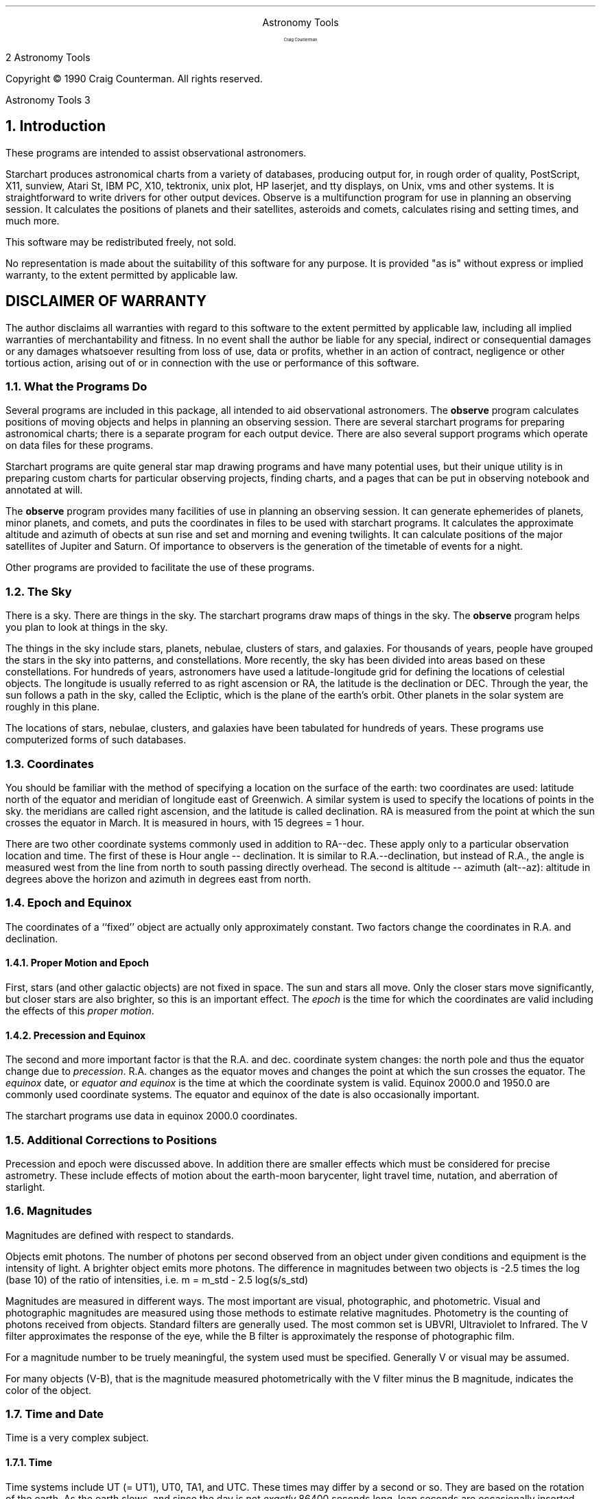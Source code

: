 .ND

.ds St Astronomy\ Tools
.OH '\\*(St''%'
.EH '%''\\*(St'
.PP
.PP
.PP
.PP
.PP
.PP
.PP
.PP
.sp 10
.ce
.ps +10
.ce
Astronomy\ Tools
.ps -10
.sp 2
.ce
Craig\ Counterman
.PP
.bp
Copyright \(co 1990 Craig Counterman.  All rights reserved.
.bp
.PP
.PP
.PP
.PP
.PP
.PP
.bp
.NH
Introduction
.br
.PP
These programs are intended to assist observational astronomers.
.PP
Starchart produces astronomical charts from a variety of databases,
producing output for, in rough order of quality, PostScript, X11,
sunview, Atari St, IBM PC, X10, tektronix, unix plot, HP laserjet, and
tty displays, on Unix, vms and other systems.  It is straightforward to
write drivers for other output devices.  Observe is a multifunction
program for use in planning an observing session.  It calculates the
positions of planets and their satellites, asteroids and comets,
calculates rising and setting times, and much more.
.PP
.PP
This software may be redistributed freely, not sold.
.PP
No representation is made about the suitability of this
software for any purpose.  It is provided "as is" without express or
implied warranty, to the extent permitted by applicable law.
.PP
.sp 2
.SH
DISCLAIMER\ OF\ WARRANTY
.br
.PP
The author  disclaims all warranties  with regard to  this software to
the   extent  permitted  by applicable   law,  including all   implied
warranties  of merchantability  and  fitness. In  no event shall   the
author be liable for any special, indirect or consequential damages or
any  damages whatsoever resulting from  loss of use, data or  profits,
whether in an action of contract, negligence or other tortious action,
arising  out of  or in connection with the  use or performance of this
software.
.PP
.PP
.PP
.NH 2
What\ the\ Programs\ Do
.br
.PP
Several programs are included in this package, all intended to aid
observational astronomers.  The \fBobserve\fR program calculates positions
of moving objects and helps in planning an observing session.  There are
several starchart programs for preparing astronomical charts; there is a
separate program for each output device.  There are also several support
programs which operate on data files for these programs.
.PP
Starchart programs are quite general star map drawing programs and
have many potential uses, but their unique utility is in preparing
custom charts for particular observing projects, finding charts, and a
pages that can be put in observing notebook and annotated at will.
.PP
The \fBobserve\fR program provides many facilities of use in planning
an observing session.  It can generate ephemerides of planets, minor
planets, and comets, and puts the coordinates in files to be used with
starchart programs.  It calculates the approximate altitude and azimuth
of obects at sun rise and set and morning and evening twilights.  It can
calculate positions of the major satellites of Jupiter and Saturn.  Of
importance to observers is the generation of the timetable of events for
a night.
.PP
Other programs are provided to facilitate the use of these programs.
.PP
.NH 2
The\ Sky
.br
.PP
There is a sky.  There are things in the sky.  The starchart programs
draw maps of things in the sky.  The \fBobserve\fR program helps you plan
to look at things in the sky.
.PP
The things in the sky include stars, planets, nebulae, clusters of
stars, and galaxies. For thousands of years, people have grouped the
stars in the sky into patterns, and constellations.  More recently, the
sky has been divided into areas based on these constellations.  For
hundreds of years, astronomers have used a latitude-longitude grid for
defining the locations of celestial objects.  The longitude is usually
referred to as right ascension or RA, the latitude is the declination or
DEC.  Through the year, the sun follows a path in the sky, called the
Ecliptic, which is the plane of the earth's orbit.  Other planets in the
solar system are roughly in this plane.
.PP
The locations of stars, nebulae, clusters, and galaxies have been
tabulated for hundreds of years.  These programs use computerized forms
of such databases.
.PP
.NH 2
Coordinates
.br
.PP
You should be familiar with the method of specifying a location on the
surface of the earth: two coordinates are used: latitude north of the
equator and meridian of longitude east of Greenwich.  A similar system
is used to specify the locations of points in the sky.  the meridians
are called right ascension, and the latitude is called declination.
RA is measured from the point at which the sun crosses the equator in
March.  It is measured in hours, with 15 degrees = 1 hour.
.PP
There are two other coordinate systems commonly used in addition to
RA--dec.  These apply only to a particular observation location and
time.  The first of these is Hour angle -- declination.  It is similar
to R.A.--declination, but instead of R.A., the angle is measured west
from the line from north to south passing directly overhead.  The second
is altitude -- azimuth (alt--az): altitude in degrees above the horizon
and azimuth in degrees east from north.
.PP
.NH 2
Epoch\ and\ Equinox
.br
.PP
The coordinates of a ``fixed'' object are actually only approximately
constant.  Two factors change the coordinates in R.A. and declination.
.PP
.NH 3
Proper\ Motion\ and\ Epoch
.br
.PP
First, stars (and other galactic objects) are not fixed in space.  The
sun and stars all move.  Only the closer stars move significantly, but
closer stars are also brighter, so this is an important effect.  The
\&\fIepoch\fR is the time for which the coordinates are valid including
the effects of this \fIproper motion\fR. 
.PP
.NH 3
Precession\ and\ Equinox
.br
.PP
The second and more important factor is that the R.A.  and dec. 
coordinate system changes: the north pole and thus the equator change
due to \fIprecession\fR.  R.A.  changes as the equator moves and changes
the point at which the sun crosses the equator.  The \fIequinox\fR date,
or \fIequator and equinox\fR is the time at which the coordinate system
is valid.  Equinox 2000.0 and 1950.0 are commonly used coordinate
systems.  The equator and equinox of the date is also occasionally
important. 
.PP
The starchart programs use data in equinox 2000.0 coordinates.
.PP
.NH 2
Additional\ Corrections\ to\ Positions
.br
.PP
Precession and epoch were discussed above.  In addition there are
smaller effects which must be considered for precise astrometry.  These
include effects of motion about the earth-moon barycenter, light travel
time, nutation, and aberration of starlight.
.PP
.NH 2
Magnitudes
.br
.PP
Magnitudes are defined with respect to standards.
.PP
Objects emit photons.  The number of photons per second observed from an
object under given conditions and equipment is the intensity of light. 
A brighter object emits more photons.  The difference in magnitudes
between two objects is -2.5 times the log (base 10) of the ratio of
intensities, i.e.
m = m_std - 2.5 log(s/s_std)
.PP
Magnitudes are measured in different ways.  The most important are
visual, photographic, and photometric.  Visual and photographic
magnitudes are measured using those methods to estimate relative
magnitudes.  Photometry is the counting of photons received from
objects.  Standard filters are generally used.  The most common set is
UBVRI, Ultraviolet to Infrared.  The V filter approximates the response
of the eye, while the B filter is approximately the response of
photographic film. 
.PP
For a magnitude number to be truely meaningful, the system used must be
specified.  Generally V or visual may be assumed.
.PP
For many objects (V-B), that is the magnitude measured photometrically
with the V filter minus the B magnitude, indicates the color of the object.
.PP
.NH 2
Time\ and\ Date
.br
.PP
Time is a very complex subject.
.PP
.NH 3
Time
.br
.PP
Time systems include UT (= UT1), UT0, TA1, and UTC.  These times may
differ by a second or so.  They are based on the rotation of the earth. 
As the earth slows, and since the day is not \fIexactly\fR 86400 seconds
long, leap seconds are occasionally inserted.  They are all
approximately the time at 0 degrees longitude.  Most astronomical times
are quoted in UT (universal time).  The differences are rarely critical
for amateurs. 
.PP
Another significant time system TDT (formerly ET), and TBT.  TDT or
Terrestrial Dynamical Time is based on the orbits of the planets, as is
TBT or Terrestrial Barycentric Time (based on the center of motion of
the earth-moon system).  These times currently differ from UT by about a
minute.  TDT is the time which should be used for planetary calculations.
.PP
Time zones relate local time to the time at 0 longitude.  Be aware that
there are some fractional time zones in the world.  Daylight savings
time (or ``summer'' time) is an additional complication.  You should
learn how your time zone is related to the time at 0 longitude (UT or
GMT).  EST is 5 hours behind, EDT is 4 hours behind.
.PP
These times are all related to the position of the sun: the sun should
be overhead at about noon local standard time.  A different time is
\&\fIsidereal\fR time, based on the positions of the stars overhead.  Two
important sidereal times are GST or Greenwich Sidereal time, and LST or
local sidereal time.
.PP
.NH 3
Date
.br
.PP
Calendars are confused and confusing.  To avoid confusion between the
many calendars in use historically, JD \fIJulian date\fR is used.  The
JD 0 is a day more than 4000 years BC (BCE).
.PP
.NH 2
Atmospheric\ Effects
.br
.PP
Refraction affects alt-az  coordinates: light from objects are bent
by the atmosphere, making them appear higher in the sky than they would
if there were no atmosphere.  The error can reach 34 minutes of arc at the
horizon.  Extinction, absorption and scattering make objects fainter the
more atmosphere the light from them must pass through (that is, the
closer to the horizon they are).  Other effects of the atmosphere are
seeing (the effect which produces twinkling of stars), scintillation,
airglow, and of course light pollution.
.PP
.NH 2
Elements\ of\ an\ Observing\ Session
.br
.PP
To avoid frustration and ensure meeting goals you should plan your
observing session in advance.  More serious the goal the more carefully
you should plan.  At least, having a plan may help you avoid wondering
what to do next on a clear night. 
.PP
A timeline of events ensures that an object will be observable, and
helps schedule a night to observe all objects when they are well placed. 
The events are sun and moon rise and set, astronomical twilight, and the
rising, setting and transit times of objects.  In addition, objects
should be observed when possible when they are above 30 degrees above
the horizon, or at least above 20 degrees.  These times should also be
noted in the time line.
.PP
Charts are used in identifying planets, asteroids, and comets, and
finding objects.  For very faint objects, a photographic atlas of the
area should be xeroxed.
.PP
A notebook is an important part of observing.  It can be of scientific
notebook quality, or a simple note of what objects you observed and how
they looked.  Starchart programs may be used to produce finder charts
which you can annotate and keep in a notebook.
.PP
.NH 2
Hints
.br
.PP
Use grep, awk and shell scripts.  Unix tools can be very helpful in many
situations.
.PP
.PP
.PP
.bp
.NH
Observing
.br
.NH 2
The\ \fBobserve\fR\ Program
.br
.PP
This program is used to prepare for astronomical observations and for
ephemeris calculation.  It can calculate the position of the major
planets, the satellites of Jupiter and Saturn, and minor planets and
comets given either orbital elements or a tabulated ephemeris.
Coordinates of stationary objects may also be input.  It calculates
(approximate) rise and set times, and transit times, of all objects to
be observed.  It calculates the (approximate) altitude and azimuth of
objects at sun rise and set, and morning and evening twilight.
.PP
The information (coordinates, rise and set times) may be prepared for
either a single time or a sequence of times.
.PP
Output includes a file containing the timetable of events for the
evening or evenings.  The coordinates of the sun and moon, plus any
planets, minor planets, and comets are placed in a readable text file,
with other calculated values for solar system objects (e.g. distance to
earth).  The coordinates of all objects to be observed are placed in
files in formats to be read by the other programs in this family, namely
\&\fBdataconv\fR and the starchart charting programs.  A file listing the
(approximate) altitude and azimuth of objects at sun rise and set, and
morning and evening twilight is output.  If satellite positions are to
be computed, these coordinates are placed in one file, and a separate
PostScript file graphically showing their positions relative to the
primary is also produced.
.PP
These output files are optional: any subset of the possible output files
may be produced.
.PP
Parameters set the location of the observer, control what objects are to
be observed, and designate the time or times of interest.
.PP
Currently, there are some limitations to the program:
.IP
.IP \(bu\ 
Minor corrections such as parallax and nutation are not made.
.IP
.IP \(bu\ 
Positions are accurate enough for most applications other than
occultations.
.IP
.IP \(bu\ 
Rise and set times may be off by several minutes.
.IP
.IP \(bu\ 
Positions of Saturn's satellites are approximate, good enough for
identification of satellites.
.PP
.PP
.PP
.NH 2
Controls\ and\ Input\ for\ the\ \fBobserve\fR\ program
.br
.PP
Command line options set the location of the observer, control what
objects are to be observed, control the output files produced, and
designate the time or times of interest.  The default location of the
observer is set when the program is compiled.
.PP
.IP \f(CW\`-m\'\fR\ 
Meridian of longitude, measured East of Greenwich.  The USA is West of
Greenwich, and the longitude is negative for all USA locations.  One to
three numbers can be used: degrees, degrees and minutes, or degrees
minutes and seconds. 
.IP
.IP \f(CW\`-l\'\fR\ 
Latitude.  One to three numbers can be used: degrees, degrees and
minutes, or degrees minutes and seconds. 
.IP
.IP \f(CW\`-a\'\fR\ 
Altitude in meters. 
.IP
.IP \f(CW\`-z\'\fR\ 
Time zone in hours East of Greenwich, again, this number is negative
for USA locations.  This does not include any effects of daylight
savings. 
.IP
.IP \f(CW\`-d\'\fR\ 
The date or dates of observation in UT are specified with this flag.
The dates for the \f(CW\`-d\'\fR option are each specified as a string
consisting of month, day, and optional year (use if different from the
current year).  The month may be encoded as above, e.g. \f(CW\`Aug\'\fR for
august.  Using the first three letters of the English name for the month
always works, as does the Roman numeral form.  Some other common
abbreviations also work.  The year may also be specified, the default is
the current year.  The day may be fractional, e.g. 1.25 is 6 am UT on
the first.  An optional third parameter is the increment of time to be
used in stepping between the two dates. 
.IP
.IP \f(CW\`-o\'\fR\ 
This sets names used for the output files and controls which output
files are produced.  The output file names all have the form
\&\f(CW\`\fIoutfile_root\fR.XXX\'\fR, where \fIoutfile_root\fR is set at
compile time (usually to \f(CW\`planet\'\fR), or is set to the argument for
this option. The \f(CW\`-o\'\fR may be followed with a letter or letters from
the set "aeios" to select the altaz, eph, sif, obs, and star files,
respectively.  e.g. \f(CW\`-oae austin\'\fR would produce only the output files
"austin.altaz" and "austin.eph".
.IP
.IP \f(CW\`-p\'\fR\ 
The positions of any or all of the major planets at the time(s) may be
calculated.  This is specified either as \f(CW\`-p\'\fR which causes the
positions of all planets to be calculated, or individual planets may be
specified by following the \f(CW\`-p\'\fR with a letter or letters from the
sequence "MVmJsUN".  The positions of the sun and moon are always
calculated, since they always have some effect on observing conditions.
.IP
.IP \f(CW\`-s\'\fR\ 
The -s option causes the \f(CW\`.sat\'\fR and \f(CW\`.sat_PS\'\fR files to be
produced for the satellites of Jupiter and Saturn.  \f(CW\`-s\'\fR implies
\&\f(CW\`-p\'\fR.  With the \f(CW\`-si\'\fR option the drawings in the PS file are
flipped north to south (if for one time) or east to west (if for
multiple times) to produce an inverted view. 
.IP
.IP \f(CW\`-f\'\fR\ 
Input object data is contained in files in several formats.  The
\&\f(CW\`-f \fIfilename\fR \fIformat\fR\'\fR option sets this input file.
.IP
.IP \f(CW\`-n\'\fR\ 
For some input file formats, the name of the object must be specified
using the \f(CW\`-n\'\fR option. 
.IP
.PP
Sample data files should be used for the file formats used for input
files.  The format names are \f(CW\`obj\'\fR for fixed objects, \f(CW\`ell_e\'\fR
and \f(CW\`par_e\'\fR for parabolic orbital elements, and \f(CW\`emp\'\fR,
\&\f(CW\`empb\'\fR, \f(CW\`aa\'\fR, \f(CW\`st\'\fR, and \f(CW\`iau\'\fR for tabulated
ephemerides.  The fixed object format contains the coordinates, name,
magnitude, type and size of objects to be observed.  The other file
formats are used for comets and minor planets, and are discussed below.
.PP
.PP
The output files are named \f(CW\`\fIoutfile_root\fR.XXX\'\fR where XXX is:
.IP \f(CW\`altaz\'\fR\ 
altitude and azimuth of objects at sun rise and set, and morning and
evening twilight. 
.IP
.IP \f(CW\`eph\'\fR\ 
ephemeris of sun, moon and objects specified. 
.IP
.IP \f(CW\`obs\'\fR\ 
observability of objects: rise and set times of objects, twilight times,
etc. 
.IP
.IP \f(CW\`star\'\fR\ 
\&\f(CW\`lineread\'\fR format file containing coordinates (equinox 2000) of the
object(s), sun, moon. 
.IP
.IP \f(CW\`sif\'\fR\ 
\&\f(CW\`sif\'\fR format file containing the same information as the .star file.
The separation character is \f(CW\`;\'\fR. 
.IP
.IP \f(CW\`sat\'\fR\ 
Locations of the major satellites of Jupiter and Saturn with respect to
the primary. 
.IP
.IP \f(CW\`sat_PS\'\fR\ 
PostScript file drawing either: one page showing appearance of Jupiter
and Saturn with satellites, and relative sizes and orientations of
Mercury, Venus, Mars, Jupiter, and Saturn, and the Moon; or several
pages showing Jupiter and Saturn with moons on a sequence of times if a
range of dates was specified. 
.IP
.PP
.NH 2
Planetary\ Positions
.br
.PP
Planetary positions are calculated with moderate precision.  Formulae
are largely from \fIAstronomical Formulae for Calculators\fR by Jean
Meesus.  Minor corrections are currently ignored.
.PP
.NH 2
Comets\ and\ Minor\ Planets
.br
.PP
Comets and minor planet positions may be calculated either directly from
the orbital elements or by interpolating a tabulated ephemeris.  The
calculation from orbital elements is most convenient, but the tabulated
ephemeris is likely to be slightly more accurate.
.PP
.PP
.NH 3
Orbits
.br
.PP
The coordinates of objects in elliptical or parabolic orbits may be
calculated from orbital elements given in files of format \f(CW\`ell_e\'\fR
and \f(CW\`par_e\'\fR respectively.
.PP
Orbital elements are:
.IP \f(CW\`a\'\fR\ 
semimajor axis, A.U.
.IP
.IP \f(CW\`q\'\fR\ 
perihelion distance, A.U.
.IP
.IP \f(CW\`e\'\fR\ 
eccentricity
.IP
.IP \f(CW\`i\'\fR\ 
inclination (degrees)
.IP
.IP \f(CW\`omega\'\fR\ 
argument of perihelion
.IP
.IP \f(CW\`Omega\'\fR\ 
longitude of ascending node
.IP
.IP \f(CW\`n\'\fR\ 
mean motion (degrees/day)
.IP
.IP \f(CW\`M\'\fR\ 
Mean anomaly at epoch
.IP
.IP \f(CW\`T\'\fR\ 
Time of perihelion.
.IP
.PP
For elliptical orbits, \f(CW\`q\'\fR and \f(CW\`T\'\fR are not needed; for
parabolic orbits, only \f(CW\`q\'\fR, \f(CW\`i\'\fR, \f(CW\`omega\'\fR and \f(CW\`Omega\'\fR
are needed. 
.PP
.PP
Orbital elements are referred to a certain equinox, and apply on a
certain epoch date.
.PP
If \f(CW\`a\'\fR is not given, it may be calculated from \f(CW\`a\'\fR =
\&\f(CW\`q\'\fR/(1-\f(CW\`e\'\fR). 
.PP
If \f(CW\`n\'\fR is not given, it may be calculated from \f(CW\`n\'\fR =
0.985609/(\f(CW\`a\'\fR*sqrt(\f(CW\`a\'\fR)). 
.PP
If \f(CW\`M\'\fR is not given, use \f(CW\`M\'\fR = (\f(CW\`Epoch_date\'\fR - \f(CW\`T\'\fR)
* \f(CW\`n\'\fR. 
.PP
The magnitude of an asteroid may be calculated from two parameters:
\&\f(CW\`G\'\fR and \f(CW\`H\'\fR.  The magnitude of a comet may be calculated from
the parameters \f(CW\`g\'\fR and \f(CW\`kappa\'\fR. 
.PP
.NH 3
Interpolation\ of\ Ephemerides
.br
.PP
All ephemeris formats have date, RA, DEC, then other info.  Date is the
month in characters, then the day of the month.  How the month is
encoded is format dependent, examples include \f(CW\`IX\'\fR \f(CW\`Sept.\'\fR
\&\f(CW\`Sep\'\fR \f(CW\`Sep.\'\fR \f(CW\`September\'\fR.  Year is current year unless
specified in command line, and is the year of the first date.  Dates
must be in increasing order: 3 followed by 4, December followed by
January.
.PP
The formats are:
.IP \f(CW\`emp\'\fR\ 
Format used in the Russian \fIEphemerides of minor planets\fR.
.IP
.IP \f(CW\`empb\'\fR\ 
Format used in the Russian \fIEphemerides of minor planets\fR for
bright and unusual asteroids.
.IP
.IP \f(CW\`aa\'\fR\ 
Format used by the \fIAstronomical Almanac\fR.
.IP
.IP \f(CW\`st\'\fR\ 
Format commonly used by \fISky and Telescope\fR magazine.
.IP
.IP \f(CW\`iau\'\fR\ 
Format commonly used by IAU Circulars.
.PP
.NH 2
Time\ Line\ of\ Events
.br
.PP
The \f(CW\`.obs\'\fR file contains a timeline of events for the night or nights
of observation.  Events include sun and moon rise and set, morning and
evening twilight, and for each object to be observed: the rise and set
times,  the times when they are 20 degrees and 30 degrees above the
horizon, and the time of their transit (when they cross the line from
north to south passing directly overhead, and are at their maximum
altitude above the horizon).
.PP
The times, especially sun and moon rise and set are approximate.
.PP
The timeline should help you plan your evening, so you know when to
begin and end (twilight), and when the moon will interfere.  It helps
you plan to observe the objects when they are well placed, and ensure
that you can observe an object before it has fallen too low in the sky.
.PP
.NH 2
Satellites\ of\ Jupiter\ and\ Saturn
.br
.PP
The positions of the major satellites of Jupiter and Saturn are
calculated for the time or times of interest.  The Saturn satellite
positions in particular are approximate, but are certainly good enough
for identification purposes.
.PP
The positions are output in the \f(CW\`.sat\'\fR file, and also illustrated in
PostScript in the \f(CW\`.sat_PS\'\fR file.
.PP
If more than one time is specified, the PostScript program draws many
Jupiters and Saturns with their moons on a page (with separate pages for
Jupiter and Saturn).  If one time is specified, a single page is
produced containing large drawings of Jupiter and Saturn with their
moons.  As a bonus, this single page also illustrates the phases and
orientations of Mercury, Venus, Mars, Jupiter and Saturn (with rings),
and the moon.
.PP
.bp
.NH
Charts
.br
.NH 2
The\ Starchart\ Programs\ 
.br
.PP
The starchart programs are variations of a single program, producing
output for different output devices.  All the programs produce
astronomical star charts from available databases.
.PP
.PP
.PP
.NH 2
Purpose\ of\ Starchart
.br
.PP
The starchart programs have many potential uses: in education, preparing
illustrations, becoming familiar with the constellations and the sky;
but it is primarily useful for preparing for observing.  It can prepare
large scale maps, finder charts, variable star charts, and illustrations
for inclusion in an observing notebook.
.PP
A variety of map projections are available for various needs.
.PP
.NH 2
Features
.br
.PP
There are many many features of potential use.  The programs can:
.IP
.IP \(bu\ 
Allow for the creation of star charts of medium quality, comparable to
published works in data content.
.IP
.IP \(bu\ 
Allow for the creation of custom star charts for use as finder maps for
specific objects, including the labeling of stars with their magnitudes.
Inverted maps may also be produced.
.IP
.IP \(bu\ 
Allow for the creation of figures of the sky overhead at any location
and time, as in the Sky and Telescope centerfold, or planispheres.
.IP
.IP \(bu\ 
Optionally include in the above: planets (including the sun, moon,
asteroids, comets), fixed stars, nebulae, clusters, etc., lines for
constellation shapes, constellation boundaries, paths of planets, the
ecliptic, galactic equator, milky way isophots, etc.
.IP
.IP \(bu\ 
Use color for objects, and stars by spectral type, when available for
the given device.
.IP
.IP \(bu\ 
Label stars with their name, number or letter, and/or magnitude.
.IP
.IP \(bu\ 
Label other objects by name.
.IP
.IP \(bu\ 
Allow custom star databases to be used to produce maps of the sky in,
for example, 10,000 B.C.
.IP
.IP \(bu\ 
Interact on the display to allow for interactive sky exploration, if the
device supports such interaction.
.PP
Starchart is intended to produce useful displays on any available
device, and to produce best results on high quality graphics printers,
especially those using PostScript.  Output may be captured in files to
be edited for especially customized maps.  Comments are included in the
output whenever possible to facilitate this editing.  Given a good
object-oriented editor, professional quality maps may be easily
produced.
.PP
The program has a set of core routines for user interface and data
input, while a set of specialized driver routines is provided for each
output device.
.PP
.NH 2
Non-\ and\ Mis-\ Features
.br
.PP
There are some limitations remaining.
.PP
The output is limited by the capabilities of the device.  However, even
the best of the drivers has the following problems: it cannot detect and
avoid overlapping labels and stars, and it cannot allow the user to
interact with the display and move the labels.  These limitations are
what distinguish the output from these programs from a professionally
prepared map.
.PP
The current programs do not have user configurable Legend areas.
.PP
.NH 2
Objects\ Drawn
.br
.PP
The objects drawn currently include:
.PP
.IP \f(CW\`Stars\'\fR\ 
Size represents the magnitude.  For most devices, this is done by
rounding to the nearest integer magnitude, and drawing the star based on
this; however, some versions, e.g. \fBstarpost\fR for PostScript, allow
for continuous scaling of the size.  Color is determined from the star's
spectral class. 
.IP
.IP \f(CW\`Planets\'\fR\ 
On some devices, separate symbols are drawn for each planet, on others
they are all represented by the same symbol.  Major planets should be
distinguished from comets and asteroids.  Color may be assigned in the
database file. 
.IP
.IP \f(CW\`Nebulae\'\fR\ 
Diffuse, planetary and unspecified nebulae may be
distinguished.  If the device can support it, size may represent the
diameter of the nebulae (if provided in the database).  Color may be
assigned in the database file. 
.IP
.IP \f(CW\`Galaxies\'\fR\ 
Spiral, elliptical and unspecified galaxies may be
distinguished.  If the device can support it, size may represent the
diameter of the galaxy (if provided in the database).  Color may be
assigned in the database file. 
.IP
.IP \f(CW\`Clusters\'\fR\ 
Open, globular and unspecified clusters may be
distinguished.  If the device can support it, size may represent the
diameter of the cluster (if provided in the database).  Color may be
assigned in the database file. 
.IP
.IP \f(CW\`Other\'\fR\ 
Other identified objects.  If the device can support it,
size may represent the diameter of the object (if provided in the
database).  Color may be assigned in the database file. 
.IP
.IP \f(CW\`Unknown\'\fR\ 
For objects which haven't been identified.  If the
device can support it, size may represent the diameter of the object
(if provided in the database).  Color may be assigned in the database
file. 
.IP
.IP \f(CW\`Vectors\'\fR\ 
Solid, dashed, or dotted lines may be drawn using commands in a
database.  Lines are drawn as projected segments of great circles, or by
linear interpolation in latitude and longitude between endpoints.  Not
all line styles may be supported on some devices.  Color may be assigned
in the database file. 
.IP
.IP \f(CW\`Text\'\fR\ 
Invisible objects in a database are used to place text
labels in the chart. 
.IP
.IP \f(CW\`Comments\'\fR\ 
Lines for comments are allowed in database files.  They have no effect
on displayed output. 
.IP
.IP \f(CW\`Filled\ areas\'\fR\ 
Implemented as filled areas when possible for the device, otherwise as
outlines.  Area boundaries may be segments of great circles or defined
by linear interpolation in latitude and longitude between endpoints.
.PP
.NH 2
Projection\ Modes
.br
.PP
There are currently five projection modes available for a map.  The
default is Sanson's sinusoidal projection, which is area-preserving, but
fails near the poles.  This projection preserves both area and linearity
in Declination (y axis).  It gives good conformality (angle correctness)
near the equator, so it is useful along the Ecliptic.  Lines of RA
converge at the poles (unlike cylindrical projections), though
Cassiopeia and the Dipper reproduce well.
.PP
Stereographic projection keeps circles circles, and can be used near the
poles.
.PP
Orthographic projection is simple but very distorting; it is as if the
sphere of the sky were finite in size and viewed from infinity.
.PP
Gnomonic projection projects great circles as straight lines, and is
therefore very useful for charts to be used to plot meteor paths.  See
for example the October 1988 \fISky and Telescope\fR.
.PP
Rectangular projection is the simplest: latitude and longitude are
translated directly to x and y of the map.  Note that this is neither
cylindrical nor Mercator projection.
.PP
Only the main map projection mode may be changed through the command
line and \f(CW\`.starrc\'\fR format control files; \f(CW\`mapwin\'\fR control may change
the projection mode of the thumbnail map.
.PP
.NH 2
The\ Chart
.br
.PP
A \fIchart\fR is a single page or display region.  Within that region are
one or more \fImap windows\fR, each of which may have an associated
\&\fIlegend\fR region.  Each map window is independent of others.  Its
attributes are defined in a structure which contains its location and
size, and parameters and flags used in determining what is placed in the
window.  The detailed appearance of each graphic element to be displayed
in the window is up to the driver.  The starchart main routines only
define the location of the element, and report which routine is calling
the display function.  For each line in every star, planet, vector, or
other file, the main routines determine only \fIwhat\fR is to be
drawn, and \fIwhere\fR on the entire device page it appears.  The
device specific drivers determine exactly how it appears on the
device. 
.PP
The page may have a title region, which is drawn once per page.  This
region is entirely left to the driver.
.PP
The initial values of map window structures are set in the device
driver.  User input from the \f(CW\`.starrc\'\fR file and the command line may
change these values, and then the driver has an opportunity to override
all settings, possibly through additional user input.  The structure may
be read and written to \f(CW\`mapwin\'\fR files, which may be used for input to
different drivers and (carefully) editted by the user.
.PP
.NH 3
Layers
.br
.PP
A map window consists of several \fIlayers\fR.  All layers are optional.
The order of layers is determined independently for each map window.
.PP
A map window has an \f(CW\`outline\'\fR, which is determined by the projection
mode.  For the Sanson's projection, RA and DEC tick axes are drawn.
.PP
A grid of arbitrary origin and spacing in RA and DEC may be drawn.
The RA and DEC lines are in two separate layers, called \f(CW\`ra_grid\'\fR
and \f(CW\`dec_grid\'\fR.
.PP
The \f(CW\`ecliptic\'\fR is a separate layer.
.PP
A file defining constellation \f(CW\`boundaries\'\fR is provided, in
\&\f(CW\`lineread\'\fR format.  The file contains vectors which are drawn in a
separate layer.  Similarly, a \f(CW\`patterns\'\fR file contains figures
for the constellations.  A third file and layer provides names for the
constellations (\f(CW\`constlnames\'\fR).
.PP
Finally the set of files defined by the user is plotted.  These
currently include by default and in order a star file \f(CW\`yale.star\'\fR,
a file which is an index to files separated by region of sky called
\&\f(CW\`index.indx\'\fR, a nebula database \f(CW\`neb.star\'\fR, and a planet
location file \f(CW\`planet.star\'\fR.  Additional files may be furnished by
the user.
.PP
The default is to treat these as one layer, \f(CW\`allfiles\'\fR, and draw
the objects in each file in order.  Alternatively, for each map window,
the order may be changed to draw all the symbols in all the files
followed by all the names in all the files, etc.  The supported elements
which are controlled by the data files are: glyph (symbol of object),
name (text to the right of object), magnitude label (text below and to
the right of object), vectors, and filled areas.  These are layers
\&\f(CW\`allfiles\'\fR, \f(CW\`allglyphs\'\fR, \f(CW\`allnames\'\fR, \f(CW\`allmaglbls\'\fR,
\&\f(CW\`allvectors\'\fR, and \f(CW\`allareas\'\fR.
.PP
Each file has its own cutoff magnitudes for visibility of objects symbol
(\fImaglim\fR) name label (\fIlbllim\fR) and Bayer/Flamsteed label
(\fIgklim\fR).
.PP
Finally, a \f(CW\`legends\'\fR layer displays the legends area, if any, for a
window.
.PP
To stress: any layer in any window may be skipped, and they may be drawn
in any order, independently.
.PP
.NH 2
User\ Controls
.br
.PP
As many chart controls as feasible may be set by various methods of
user interaction.
.PP
.PP
.NH 3
Command\ Line\ Controls
.br
.PP
Currently defined command line arguments are described below.
Additional flag interpretation may be done by the device driver:
unidentified flags are passed to a driver-specific function which
attempts to interpret the flag. All others are undefined, and produce a
usage message and error exit.
.PP
.nf
.br
   
Flag	Additional argument type(s)   Mnemonic
-r	float			   Right ascension
-d	float			   Declination
-s	float			   Scale
-m	float			   Magnitude limit
-l	float			   name Label magnitude limit
-g	float			   Greek label magnitude limit
-p	[string]		   Polar,
				   or Projection = string
				   Possible values ``sansons'',
				   ``stereographic'',
				   ``orthographic'',
				   ``gnomonic'', ``rectangular''.
-b	--none--		   Big map: full page map
-i	--none--		   Invert: flip map top to bottom
-t	string			   Title
-y	string			   Yale.star: star data file
-h	string			   Harvard index.indx index file
-n	string			   Neb.star: nebula data file
-w	string			   Wanderers: planet.star planet data file
-f	string			   File: user file
-c	string [string]		   Constellation: a three or four character
				   mnemonic followed by an optional file name;
				   the file is searched for an entry
				   corresponding to that mnemonic: the entry
				   specifies the RA DEC Scale and Title.
-v	float float		   Variable finder: labels stars with their
				   magnitudes if they are within
				   arg2 mags. of arg1
-x	float float [float float]  X grid: grid in RA and DEC,
				   spacing arg1 and arg2, origin at arg3 arg4
-e	string			   Extra: chart control file.
-u	--none--		   User input.  Allow keyboard-based user input
-a	string			   Additional Argument string:
				   passed to driver for additional control.
.fi
.PP
.NH 3
Control\ and\ Specification\ Files
.br
.PP
The controlling variables of the chart are set by default at compile
time, and many may be overridden by command line arguments.  However,
more control is afforded by \f(CW\`.starrc\'\fR and \f(CW\`-e \fIextra\fR\'\fR
files.  The starchart programs attempt to read an initialization file,
whose name is set at compile time (default \f(CW\`./.starrc\'\fR).
Additional such files may be read through the \f(CW\`-e\'\fR commandline
argument.  The file contains lines of the form \f(CW\`\fIvariable\fR
\&\fIvalue\fR\'\fR or \f(CW\`\fIvariable\fR=\fIvalue\fR\'\fR, with comments
beginning with \f(CW\`#\'\fR ignored.  The variables and their values are
given below.  These definitions reset the values of program variables,
overriding their current value.  These may in turn be overridden by
later command line arguments or additional \f(CW\`.starrc\'\fR files
specified with \f(CW\`-e\'\fR.  Any variables not understood by the main
program are passed to a driver specific function which may interpret it.
.PP
.nf
.br
   
Variable	    Value type(s)	 comment
ra		    float	  # same as -r
dec		    float	  # same as -d
scale		    float	  # same as -s
title		    string	  # same as -t
findconst	    string	  # same as first argument of -c
constfile	    string	  # same as second argument of -c
namelim		    float	  # same as -l
lbllim		    float	  # same as -l
maglim		    float	  # same as -m
gklim		    float	  # same as -g
starfile	    string	  # same as -y
indexfile	    string	  # same as -h
nebfile		    string	  # same as -n
planetfile	    string	  # same as -w
userfile	    string	  # same as -f
mapfile		    string string # set mapfile array in main routines:
				  #       sets elements in order
				  #       overrides previous settings
				  #    overrides default yale.star, etc.
				  #    second arg is type of file
				  #    as specified in index.indx
boundfile	    string	  # sets file for "boundaries" layer
patternfile	    string	  # sets file for "patterns" layer
constlnamefile	    string	  # sets file for "constlnames" layer
layers		    string	  # same as all_layer:
all_layer	    string	  # sets array of layers in main routines:
				  #     sets elements in order
				  #     overrides previous settings
				  # possible values :
				  # "outline" "ra_grid" "dec_grid" "ecliptic"
				  # "boundaries" "patterns" "constlnames"
				  # "allfiles" "allglyphs" "allnames"
				  # "allmaglbls" "allvectors" "allareas"
				  # "legends"
polarmode	    logical	  # same as -p if logical is nonzero or is TRUE
bigflag		    logical	  # same as -b if logical is nonzero or is TRUE
projection_mode	    string	  # set projection mode
				  # may be "sansons", "stereographic"
				  # "orthographic", "gnomonic" or "rectangular"
invert		    logical	  # same as -i if logical is nonzero or is TRUE
precess_to          float	  # Precess to equinox and ecliptic of year.
chart_type	    string	  # set chart type: "fullpage" or "threepart"
				  # "threepart" is default: Large window,
				  # thumbnail, and legend
				  # "fullpage'' is same as -b flag
vrange		    float float	  # same as -v
vmags		    float float	  # set magnitude labeling maximum
				  # and minimum magnitudes
grid		    float float [float float]
				  # same as -x
nogrid		    logical	  # turn off display of all grids
nogrid_ra	    logical	  # turn off display of RA grid
nogrid_dec	    logical	  # turn off display of DEC grid
nomaglbls	    logical	  # turn off display of magnitude labels
drivercontrol	    string	  # same as -a flag
driver_control	    string	  # same as -a flag
additional	    string	  # same as -a flag

For interactive control, the following commands are also active:

exit		    --none--	  # Exit the program
quit		    --none--	  # Exit the program
end_input	    --none--	  # End input, display chart
done_input	    --none--	  # End input, display chart
done		    --none--	  # End input, display chart
draw		    --none--	  # End input, display chart
help		    --none--	  # Give help
?		    --none--	  # Give help
show		    --none--	  # Show value of variables
write_rc_file	    string	  # Write current state to .starrc file
write_mapwin_file   string	  # Write detailed specification of
				  # chart to given filename
read_mapwin_file    string	  # Read detailed specification of
				  # chart from given filename
.fi
.PP
.PP
.PP
.PP
.PP
.NH 3
Interactive\ Controls
.br
.PP
The \f(CW\`-u\'\fR option activates interactive mode, where the same commands
as in the \f(CW\`.starrc\'\fR file may be typed to control the program
options.  In addition, \f(CW\`end_input\'\fR ends interactive input and draws
the chart.  After the chart is drawn, control returns to the keyboard.
The \f(CW\`quit\'\fR command exits the program.  The command \f(CW\`show\'\fR
shows the current state of the control variables.  The command
\&\f(CW\`help\'\fR may be used to get a brief description of the commands and
controls available.
.PP
Some, especially window based, versions will allow the user final
control over each map of the chart.  The chart is specified by an
array of large \fBC\fR structures, one for each map on the page.  The
\&\f(CW\`mapwin\'\fR file contains the values in this structure.  Advanced
interactive versions of starchart, such as \fBstarXaw\fR, allow the
components of the structures to be edited individually, providing full
access to the flexible controls of the program.
.PP
The sequence of control of the program is:
.PP
1) read the \f(CW\`./.starrc\'\fR file.
.PP
2) process the command line: options are processed in order, later
arguments may override earlier arguments, additional \f(CW\`.starrc\'\fR
format files are read as they are encountered in \f(CW\`-e\'\fR options.
However, if the file specified in the \f(CW\`-e\'\fR option is in \f(CW\`mapwin\'\fR
format, it is read later.  After the command line is processed, if the
\&\f(CW\`-u\'\fR option is active, keyboard interaction is performed.  Next,
any \f(CW\`mapwin\'\fR format files are read.  If there is more interaction
available (e.g. as in \fBstarXaw\fR), the details of the chart may now be
controlled.  If a \f(CW\`mapwin\'\fR file is to be written, it is written now.
Then the chart is drawn to specification.  Finally, after the chart is
drawn, the program returns to the first interaction (i.e. returns to
the point after the command line has been processed).
.PP
One more form of interaction is available on some systems:  A mouse or
other pointing device may be used to either select points on a map and
the coordinates of that point are displayed, or the databases may be
searched for objects near the selected point and the database entries
for the objects found are displayed.
.PP
.NH 2
Standard\ Data\ Files
.br
.PP
All are in equinox 2000.0 coordinates, and should also be in epoch
2000.0.
.PP
.IP \f(CW\`yale.star\'\fR\ 
stellar information (mandatory)
.IP
.IP \f(CW\`neb.star\'\fR\ 
nebulae (optional)
.IP
.IP \f(CW\`planet.star\'\fR\ 
planets (optional)
.IP
.IP \f(CW\`boundaries.star\'\fR\ 
constellation boundaries (optional)
.IP
.IP \f(CW\`cnames.star\'\fR\ 
constellation names (optional)
.IP
.IP \f(CW\`patterns.star\'\fR\ 
constellation patterns (optional)
.IP
.IP \f(CW\`index.indx\'\fR\ 
index file for additional star files (optional)
.IP
.IP \f(CW\`con.locs\'\fR\ 
default mnemonic locations
.IP
.PP
.NH 2
Particular\ Starchart\ Programs
.br
.PP
Some starchart programs have coadditional driver-specific controls
which are accessed throught the \f(CW\`-a\'\fR command line option, or the
\&\f(CW\`additional\'\fR (= \f(CW\`driver_control\'\fR) variable.
.PP
These programs and other versions of starchart with special needs are
documented in this section.
.PP
.PP
.NH 3
\&\fBstarX11\fR
.br
.PP
\&\fBstarX11\fR is the X11 version of starchart.  It has the following
special arguments which are accessed through \f(CW\`-a\'\fR, e.g.
.br
\&\f(CW\`-a p\'\fR.
.PP
.IP \f(CW\`p\'\fR\ 
PostScript preview: use screen size and shape to approximate coverage of
\&\fBstarpost\fR chart. 
.IP \f(CW\`l\'\fR\ 
PostScript landscape preview: use screen size and shape to approximate
coverage of \fBstarpost\fR landscape format chart. 
.IP \f(CW\`h\'\fR\ 
hide: display is generated invisibly, which may save time. 
.IP \f(CW\`b\'\fR\ 
backup: use backup pixmap, allows window to be hidden and redrawn. 
.IP \f(CW\`m\'\fR\ 
monochrome: prevents use of color on displays otherwise capable of it. 
.PP
Usage example:
.br
\&\f(CW\`starX11 -c ori -g 5 -a p\'\fR.
.PP
.NH 3
\&\fBstarXaw\fR
.br
.PP
\&\fBstarXaw\fR is the X11 version of starchart with interactive control
using Athena Widgets.  In addition to the controls for \fBstarX11\fR,
it has the following special arguments which are accessed through
\&\f(CW\`-a\'\fR, e.g. 
.br
\&\f(CW\`-a "t -geometry -0-0"\'\fR.
.PP
.IP \f(CW\`t\'\fR\ 
" toolkit_args" for access to the standard X toolkit controls, such as
for geometry, fonts, etc. 
.PP
Usage example:
.br
\&\f(CW\`starXaw -c sgr -a p -a "t -geometry -0-0 -bg red"\'\fR.
.PP
.NH 3
\&\fBstarpost\fR
.br
.PP
\&\fBstarpost\fR is the PostScript version of starchart.  It has the
following special arguments which are accessed through \f(CW\`-a\'\fR, e.g.
.br
\&\f(CW\`-a "m9 8 7 6 5 4 3.5 2.5 2 1.5 1 0.5"\'\fR. 
.PP
.IP \f(CW\`n\'\fR\ 
notebook: The chart is shifted to the right on the page, and the
``thumbnail'' map is replaced with prompts and space for recording
observing conditions.  The rest of the argument string is taken to be a
list of floating point numbers separated by `:' or ` '.  These are taken
to be the radii in degrees of fields of view of the instrument or
finder.  Circles with these radii are drawn, centered on the center of
the chart. 
.IP \f(CW\`m\'\fR\ 
magnitude: 0.1 magnitude quanta are to be used (the default is 1.0
magnitude, e.g. a 4.6 magnitude star is represented by the same symbol
as a star of magnitude 5.4).  The rest of the argument string is taken
to be a list of floating point numbers separated by `:' or ` '.  These
are taken to be the radii of the symbols for stars of magnitude -1, 0,
1, 2, 3 etc. The sizes of symbols for stars with magnitudes between
these magnitudes are determined by linear interpolation.  Note that the
last value given is the value assigned to all magnitudes fainter than
that magnitude.  Current default sizes are "9 8 7 6 5 4 3.25 2.5 2 1.5 1
0.5". 
.IP \f(CW\`s\'\fR\ 
size: this argument provides an alternative way of specifying
magnitude symbol sizes, using a formula proposed by Andrew Young in
Sky and Telescope, March 1990, p. 311, D = D0 * 10^(k*(v0 - v)).
He proposes a k of between 0.07 and 0.16, with 0.11 as probably the
best.  If \f(CW\`s\'\fR uses 0.1 magnitude quanta as does \f(CW\`m\'\fR.  The
default values for \fID0\fR, \fIv0\fR, and \fIk\fR are 0.5 (points),
the limiting magnitude of the first main map, and 0.11, respectively.
These may be altered with the optional arguments to \f(CW\`s\'\fR, which set
\&\fID0\fR, \fIv0\fR and \fIk\fR in that order, e.g. \f(CW\`s 0.7 6.6\'\fR sets
\&\fID0\fR to 0.7 point, and \fIv0\fR to magnitude 6.6 so that a magnitude
6.6 star will be printed as 0.7 point in diameter, and \fIk\fR will
remain 0.11.  \f(CW\`s 0.7 6.6 0.07\'\fR will set \fID0\fR and \fIv0\fR as
above, and also set \fIk\fR to 0.07. 
.IP \f(CW\`f\'\fR\ 
\&\f(CW\`f \fIfile\fR\'\fR may be used to specify an output file, otherwise the
PostScript produced is sent to the standard output. 
.IP \f(CW\`c\'\fR\ 
may be used to produce color postscript output. 
.IP \f(CW\`l\'\fR\ 
may be used to specify landscape mode (as opposed to the default
portrait orientation).  Landscape mode can only used with a
fullpage map.  
.PP
Since the resolution of PostScript is much higher than other common
devices, \f(CW\`mapwin\'\fR files must be edited when transferred between
starpost and other drivers.  The controls for window \f(CW\`width\'\fR,
\&\f(CW\`height\'\fR, \f(CW\`x_offset\'\fR and \f(CW\`y_offset\'\fR must be changed. 
.PP
The \f(CW\`-a p\'\fR or \f(CW\`-a l\'\fR option used with \fBstarX11\fR or
\&\fBstarXaw\fR can be used to produce a \f(CW\`mapwin\'\fR file which can be
converted for use in \fBstarpost\fR through an \fBawk\fR script named
\&\fBpostconv.awk\fR, provided with the source to this program. 
.PP
Usage example:
.br
\&\f(CW\`starpost -a "n 6:1.5:.5" -a "m9 8 7 6 5 4 3.5 2.5 2 1.5 1 0.5" -a "f orion.PS" -c ori -g 5\'\fR.
.PP
.NH 3
\&\fBstartool\fR
.br
.PP
\&\fBstartool\fR uses the \fBtooltool\fR program, not included in the
starchart distribution, to provide an interface to \fBstarsunv\fR.
\&\fBttooltool\fR is available from your local Sun sources archive.
.PP
.NH 2
Writing\ a\ New\ Version\ for\ a\ New\ Device
.br
.NH 3
Organization
.br
.PP
There are several layers of functions in starchart.  The top level is in
\&\f(CW\`starmain.c\'\fR, \f(CW\`starm2.c\'\fR, and \f(CW\`readfile.c\'\fR.  It is (I
hope) general enough to enable any additions to be made by users in the
form of modified drivers, leaving these files stable.  \f(CW\`starmain.c\'\fR
and \f(CW\`starm2.c\'\fR are in charge of the user interface and file
reading, with \f(CW\`readfile.c\'\fR.  Generally, this top level controls
\&\fIwhat\fR is to be drawn, and \fIwhere\fR it appears.  The device
specific section controls \fIhow\fR it appears.
.PP
Information is passed to the drivers via externs and function
parameters.  The externs are for runtime values, the function parameters
are for values taken from the data files.  Information is passed from
the driver to the starchart.c routines via externs.
.PP
There are three layers of functions, in several source files.  The top
level functions are in \f(CW\`starmain.c\'\fR and \f(CW\`starm2.c\'\fR.  You
should not have to change anything in this file, except perhaps #defines
for default file names and file types, and these may also be set in the
Makefile.
.PP
The \f(CW\`starcust.c\'\fR file contains customizing functions, including functions
to define additional command line flags, which may apply to several
drivers.
.PP
The \f(CW\`starXXXX.c\'\fR or \f(CW\`starimages.c\'\fR + \f(CW\`starXXXX.c\'\fR files
define the more device dependent functions.  There is one function,
called \f(CW\`drawobj\'\fR, which is the interface between the top level
functions and the device for drawing the stars, planets, and other
objects read from a database file.  In addition, standard functions to
open and close the device, draw a line, move without drawing, etc. are
required.  These may then call the lowest level device dependent
functions.  The \f(CW\`starimages.c\'\fR file provides a standard definition
for \fBdrawobj\fR and supporting functions for bitmapped devices; the
device dependent code remaining (e.g. line drawing), is in the file
\&\f(CW\`starXXXX.c\'\fR.
.PP
User input functions also may be defined in \f(CW\`starXXXX.c\'\fR.
.PP
The layer currently being drawn and/or the subroutine currently active
is passed to the driver in an extern.  This allows the driver to for
example draw vectors differently for the constellation boundaries.
Additionally, each window has a map type field which is for efficiency
also passed as an extern, which may be used by the driver to for example
draw certain layers differently in certain windows.
.PP
The source to other drivers, especially \fBstarXaw\fR and
\&\fBstarpost\fR, should be a valuable reference to developing new
drivers.
.PP
.NH 3
Customization
.br
.PP
For the drivers distributed, there are many \f(CW\`#defines\'\fR and global
variables whose values may be altered to suit your tastes and your
particular piece of hardware.  Default file names are \f(CW\`#defined\'\fR in
the code, and may also be set in the Makefile.
.PP
It is easy to write a driver for other devices, based on the drivers and
the driver skeleton provided.
.PP
More extensive customization is possible through modifying the driver
functions to take fullest advantage of the device you are using.  It is
also possible to add controls accessed through the \f(CW\`-a\'\fR command
line option and the \f(CW\`additional\'\fR (= \f(CW\`driver_control\'\fR) variables.
.PP
Please try to send me (ccount) a note before writing any new drivers, so
I can let you know if a driver for that device is in the works.  Any
improvements to drivers should be sent to me or the author (if they are
not the same), when you're sure they work and are happy with the
changes.
.PP
Things you define in \f(CW\`starcust.c\'\fR, if you think they are generally
useful, should be sent to me.  If possible, they may be incorporated in
future releases.
.PP
Improvements to top level routines should be made with great caution.
Such changes will make it harder for you to use future refinements.  If
you're sure you're change (a) works and (b) is better/stronger/faster,
please send it to me.
.PP
Do report any bugs/problems.
.PP
.bp
.NH
The\ Data\ Files\ and\ Their\ Formats
.br
.PP
This section discusses file formats used by the programs.
.PP
.PP
.NH 2
Contents\ of\ Data\ Files
.br
.PP
Each line of file contains:
.IP \fIra,\ dec,\ mag\fR\ 
Required.  Right ascension, Declination, and magnitude (V or visual).  6
chars for RA, one for sign of DEC, 4 for DEC, 3 for mag. 
.IP
.IP \fIobject\ type\fR\ 
Defines what the object is: star, galaxy, cluster, nebula, planet,
other, unknown, vector, area, comment, or invisible, with subtypes for
each (Two chars).  Defaults to type star subtype single. 
.IP
.IP \fIspectral\ class\ or\ color\fR\ 
Defines the color of the object, as spectral class for stars or directly
for other objects (Two chars). 
.IP
.IP \fIletter\ or\ flamsteed\ number\ or\ size\fR\ 
Defines either the Bayer letter or Flamsteed number of a star, or the
size of an extended object encoded in two chars. 
.IP
.IP \fIconstellation\fR\ 
The constellation field contains the IAU designation of the
constellation the object is in (three chars). 
.IP
.IP \fIname\fR\ 
Name or other labeling string.  Terminated by comma. 
.IP
.IP \fIcomment\ field\fR\ 
Remainder of line after the comma which terminates the name.  This
comment field may be used for special information about the object, e.g.
the phase of the moon. 
.PP
Magnitude is encoded into three fields as follows: the first character
may be a \f(CW\`-\'\fR, in which case the next two characters are the magnitude
times 10, e.g. \f(CW\`-16\'\fR means \f(CW\`-1.6\'\fR.  The first character is a digit,
the three characters are the magnitude times 100, e.g. \f(CW\`563\'\fR means
\&\f(CW\`5.63\'\fR.  Finally, if the first character is a capital letter, this is
taken as the base-36 value of the integral part of the magnitude, and
the remaining two characters are the fractional part times 100, e.g.
\&\f(CW\`B34\'\fR means \f(CW\`11.34\'\fR.
.PP
The Bayer letter or Flamsteed numbers are applicable only to stars.  The
field is two characters wide.  Greek letters are a single lowercase
letter followed by a space or a number, encoded as in the PostScript
Symbol font:
.PP
.nf
.br
  
alpha	- a	beta	- b	gamma	- g	delta	- d
epsilon	- e	zeta	- z	eta	- h	theta	- q
iota	- i	kappa	- k	lambda	- l	mu	- m
nu	- n	xi	- x	omicron - o	pi	- p
rho	- r	sigma	- s	tau	- t	upsilon	- u
phi	- f	chi	- c	psi	- y	omega	- w
.fi
.PP
Note that theta, xi, phi, chi, and psi have changed from the original
definitions, which were @, E, 0, x, and % respectively.  Note also that
a variant version of phi is mapped to j. 
.PP
An uppercase letter followed by any character or two non-numeric
characters is the roman letter designation for the star, e.g. \f(CW\`CY\'\fR.
Two numbers or a space and a number is the Flamsteed number of the star.
.PP
The size of nonstellar objects is encoded in seconds of arc in the size
field to two significant digits.  The second character is always a
decimal digit.  Sizes from 0 to 99 arc seconds are encoded as two
decimal digits.  For larger objects the first character is a capital
letter, interpreted as follows, with the second character as the next
digit:
.PP
.nf
.br
   
First character		Value
0 - 9			00 - 90
A - I			100 - 900
J - R			1000 - 9000
S - Z			10000 - 80000
.fi
.PP
Examples:
.PP
.nf
.br
   
Size field	Value
 6		6
09		9
73		73
A0		100
C3		330
D5		450
I6		960
J2		1200
R3		9300
S6		16000
Z0		80000
Z9		89000
.fi
.PP
The types and subtypes implemented are:
.PP
.nf
.br
   
Type[0]		main type	type[1]		subtype
C		cluster
				G		globular
				O		open
				(other) 	other

G		galaxy
				a		spiral Sa
				b		spiral Sb
				c		spiral Sc
				d		spiral Sd
				p		spiral Sp
				Z		spiral S0
				s		spiral unspecified
				A		barred spiral SBa
				B		barred spiral SBb
				C		barred spiral SBc
				D		barred spiral SBd
				P		barred spiral SBp
				S		barred spiral unspecified
				0-7		elliptical E0-E7
				E		elliptical
				I		irregular I
				Q		quasar
				U		unknown
				!		peculiar
				 		unspecified
				(other) 	other

N		nebula
				D		diffuse
				P		planetary
				(other) 	other

P		planet
				M		Mercury
				V		Venus
				m		Mars
				J		Jupiter
				s		Saturn
				U		Uranus
				N		Neptune
				P		Pluto
				A		Asteroid
				C		Comet
				S		Sun (Sol)
				L		Moon (Luna)
				(other) 	other

S		star
				S		single
				D		double
				V		variable

O		other
				(any)		other object

U		unknown
				(any)		unknown object

V		vector
				M		moveto (begin, no line drawn)
				S		solid lineto via great circle
				D		dotted lineto via great circle
				H		hyphened (dashed) lineto g. c.
				m		moveto linear
				s		solid lineto linear
				d		dotted lineto linear
				h		hyphened lineto linear

I		invisible
				(any)		for labels

#		data comment
				(any)		for comment in file

A		area
				M		moveto (begin)
				A		add great circle border segment
				F		fill region and end region
				m		moveto (begin)
				a		add linear border segment
				f		fill region and end region
.fi
.PP
.PP
The magnitude of an object determines what information is displayed.
Three magnitude limits are defined for each file in each map window.  If
the magnitude is greater (dimmer) than the first limit, nothing is
drawn.  If the object is brighter than a second limit, the label (Bayer
or Flamsteed) is printed (if present).  If it is brighter than the third
limit, the name is printed (if present; if not, the label is printed if
present).  These text strings generally appear to the right of the
object, but the driver can change this.  Note: the label string only
applies to stars.
.PP
For nonstellar objects, the label field defines the size of the object
in arc seconds.
.PP
For magnitudes within a range defined for the mapwindow, a magnitude
tag, the magnitude to one decimal place as in variable star and asteroid
finding charts, may be displayed.  This will generally be below and to
the right of the object, but this is controlled by the driver.
.PP
The symbol drawn for the object is determined by the type field.
.PP
For devices supporting color, the spectral class or color field defines
the color of the object, and perhaps the associated text.  The spectral
class of stars is mapped to display color, and for other objects, this
field may contain direct color specifications, e.g. 'r3' for an object
colored red level 3.  All this is controlled by the device driver.
Standards for color definitions are yet to be defined.
.PP
The constellation field is not currently used in the display.
.PP
The comment field is also not generally used, but some drivers may use
it to contain special information such as the phase of the moon or
position angle of a comet's tail.
.PP
.NH 2
Data\ file\ formats
.br
.PP
.PP
.NH 3
\&\f(CW\`lineread\'\fR
.br
.PP
This text format, called \fIlineread\fR, is the original data file format.
Data for each object is on a single line, stored in character fields.
Currently, an older variant is also supported, one which has 4
characters for the magnitude and omits the color and letter/number
fields.  Both of these formats are designated as type \fIlineread\fR,
since each line is read individually and these two types are easily
distinguished on a line by line basis.  In all formats, if a value is
unknown, it should be spaces, or a null string in the case of the name
and comment fields.  The RA, DEC and mag. must always be provided for an
object.
.PP
Since it is a text format, it may be mailed safely and be used on many
different computer architectures without change.  However, it is slow,
and uses more file space than it ought.
.PP
.PP
.NH 3
\&\f(CW\`sif\'\fR:\ Starchart\ Interchange\ Format
.br
.PP
The \fIsif\fR format was introduced to allow data to be exchanged as text,
with greater precision in the location and magnitude fields, and greater
readability compared to the \fIlineread\fR format.  The format is too slow
for use as input to the starchart programs.  A data conversion program
is provided to convert between formats, and to precess coordinates
during the conversion.
.PP
Each object is represented by a single line in the file.  This line
contains fields each of which corresponds to a field in the
\&\fIlineread\fR format.  The fields are separated by a single character,
usually \f(CW\`;\'\fR.  Fields may be omitted from the end of the line;
omitted fields are assigned their default values.  Fields may be empty,
and again are assigned their default values.  As with the other formats,
the RA, DEC, and mag. must be present.
.PP
The RA may be given as a decimal hour, hour and decimal minute, or hour
minute and decimal second.  The DEC may be given in the same format.
The magnitude is a floating point number.
.PP
The type, and color, fields are empty or one or two characters, as in
the \fIlineread\fR format.
.PP
The label field is also the same as in the \fIlineread\fR format, and
encodes the size of non-stellar objects in two characters.  There is a
bit of ``magic'' in this field.  Since \f(CW\`X \'\fR or \f(CW\` X\'\fR are both
valid, and whitespace is normally ignored, iff this field is two
characters wide, and both characters are printing characters, it is
taken verbatim as the label field.  That is, \f(CW\`... ; X; ...\'\fR is
\&\f(CW\` X\'\fR, while \f(CW\`... ; X ; ...\'\fR is read as one character and left
justified to become \f(CW\`X \'\fR. 
.PP
The constellation field is the IAU abbreviation for the constellation
and is always blank or three characters.
.PP
The name and comment are two separate fields.  Commas should not be used
in the name field, since when this name is placed in the other formats a
comma is used to separate the name from comments.
.PP
.NH 3
Binary\ Formats
.br
.PP
Three binary input formats are supported.  These formats provide greater
position and magnitude accuracy, with faster input, and varying degrees
of storage space reduction.  The files are inherently unportable,
however, and should not be exchanged between machines and operating
systems, or even different compilers.  The \fIsif\fR format, described
above, provides a general data exchange format.
.PP
The three formats provide different storage sizes.  The most general
format, which contains all the data in the \fIlineread\fR format, is the
\&\fIbinfull\fR format.  A smaller format, \fIbinobj\fR stores only the
RA, DEC, mag. and object type fields, all other fields become their
defaults (usually spaces).  The smallest format, \fIbinstar\fR stores
only the RA, DEC and mag., all other fields become their defaults,
notably the \fIobject type\fR is \f(CW\`SS\'\fR.
.PP
The binary formats are described as \fBC\fR structures.  How the data in
the structure is stored is therefore highly variable between compilers,
operating systems and machines.  However, most machines should be able
to take advantage of these formats for local storage.
.PP
.NH 3
The\ Guide\ Star\ Catalog
.br
.PP
The Hubble Space Telescope Guide Star Catalog, available on 2 CD-ROMs,
may be used as a stellar database.  This format may be read by
\&\fBdataconv\fR and the starchart programs, but now written.  An index
file is used to specify which files on which CD-ROM should be read.
.PP
.NH 3
The\ Index\ File\ index.indx,\ \f(CW\`indextype\'\fR
.br
.PP
The \fIindextype\fR file is a special file format added to support larger
databases of dimmer stars.  It provides an index mapping location to
filenames of files containing star data as above.  Each indexed file
covers a rectangle of sky in RA and DEC.  The areas may be different
sizes for different files.  The area covered is given as the RA and DEC
of the upper left and lower right corners, followed by the filename and
a string indicating the type of the file.  This is all on one line in
the file.  The format is then:
.PP
.nf
.br
   
upper left   upper left   lower right   lower right   filename   filetype
RA	     DEC	  RA		DEC	      filename	 filetype

e.g.
02.0	     -30.0	   00.0	        -90.0	      SAO00-90	 lineread
04.0	     -30.0	   02.0	        -90.0	      SAO02-90	 lineread
06.0	     -30.0	   04.0	        -90.0	      SAO04-90	 lineread
08.0	     -30.0	   06.0	        -90.0	      SAO06-90	 lineread
10.0	     -30.0	   08.0	        -90.0	      SAO08-90	 lineread
.fi
.PP
.PP
.bp
.NH
The\ Support\ Programs
.br
.PP
Several support programs are provided for use with the primary
\&\fBobserve\fR and starchart programs.
.PP
.PP
.NH 2
\&\fBdataconv\fR
.br
.PP
This program is used to convert between file formats, especially to
generate binary format files.  It can precess coordinates as desired.
Remember, input data files for starchart programs should be in 2000.0
coordinates.
.PP
.NH 2
\&\fBsif-to-text\fR
.br
.PP
The \fBsif-to-text\fR or \fBsif_to_text\fR program converts sif format
files to more readable text tables.
.PP
.NH 2
\&\fBtosize\fR
.br
.PP
This program is used to encode the size of objects, for development of
new databases.
.PP
.bp
.NH
Acknowledgements
.br
.PP
The previous versions of starchart were developed by Alan Paeth.
.PP
Steve Kennedy contributed to \f(CW\`starimages.c\'\fR.
.PP
Robert Tidd provided the original \f(CW\`yale.star\'\fR and the format.
.PP
Dave Van't Hof provided most of the other databases (in particular boundaries,
patterns, and names).
.PP
Michael Campanella provided vms support.
.PP
The Atari ST version was developed by Holger Zessel and Markus Kempf.
.PP
Tom Horsley contributed the ibm PC driver.
.PP
Mike Daly helped with the Macintosh version.
.PP
Joe Wang helped with the X11 version.
.PP
Dean Payne provided the original code for \f(CW\`.starrc\'\fR processing.
.PP
Other contributions are from Petri Launiainen, Jyrki Yli-Nokari, Sjoerd
Mullender, David Smith, Tim Pointing, and others.
.PP
.PP
.bp
.SH
Program\ Index
.br
.PP
.PP
.bp
.SH
Concept\ Index
.br
.PP
.PP
.PP
